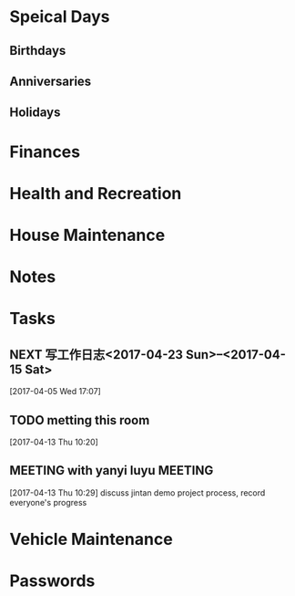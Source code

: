 * Speical Days
:PROPERTIES:
:CATEGORY: Special Day
:END:
** Birthdays
** Anniversaries
** Holidays

* Finances
:PROPERTIES:
:CATEGORY: Finance
:END:

* Health and Recreation
:PROPERTIES:
:CATEGORY: Health
:END:

* House Maintenance
:PROPERTIES:
:CATEGORY: House
:END:

* Notes
:PROPERTIES:
:CATEGORY: Note
:END:

* Tasks
:PROPERTIES:
:CATEGORY: Task
:END:

** NEXT 写工作日志<2017-04-23 Sun>--<2017-04-15 Sat>
SCHEDULED: <2017-04-09 Wed 17:00-17:30 +1d>
:LOGBOOK:  
CLOCK: [2017-04-05 Wed 17:07
:END:      
[2017-04-05 Wed 17:07]

** TODO metting this room
   :LOGBOOK:  
   CLOCK: [2017-04-13 Thu 10:35]--[2017-04-14 Fri 10:15] => 23:40
   CLOCK: [2017-04-13 Thu 10:31]--[2017-04-13 Thu 10:34] =>  0:03
   CLOCK: [2017-04-13 Thu 10:23]--[2017-04-13 Thu 10:29] =>  0:06
   :END:      
[2017-04-13 Thu 10:20]

** MEETING with yanyi luyu                                                      :MEETING:
  :LOGBOOK:  
  CLOCK: [2017-04-13 Thu 10:29]--[2017-04-13 Thu 10:31] =>  0:02
  :END:      
[2017-04-13 Thu 10:29]
discuss jintan demo project process, record everyone's progress
* Vehicle Maintenance
:PROPERTIES:
:CATEGORY: Vehicle
:END:

* Passwords
:PROPERTIES:
:CATEGORY: Passwd
:END:      
